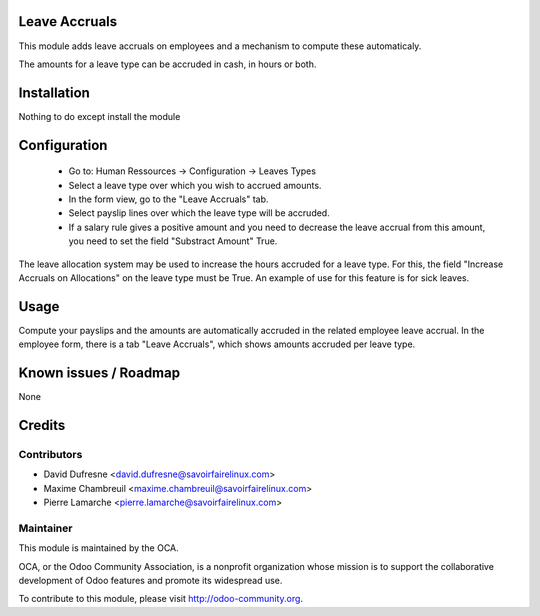 Leave Accruals
==============

This module adds leave accruals on employees and a mechanism to compute these
automaticaly.

The amounts for a leave type can be accruded
in cash, in hours or both.


Installation
============

Nothing to do except install the module


Configuration
=============

 - Go to: Human Ressources -> Configuration -> Leaves Types
 - Select a leave type over which you wish to accrued amounts.
 - In the form view, go to the "Leave Accruals" tab.
 - Select payslip lines over which the leave type will be accruded.
 - If a salary rule gives a positive amount and you need to decrease the leave accrual from this amount,
   you need to set the field "Substract Amount" True.

The leave allocation system may be used to increase the hours accruded for a leave type.
For this, the field "Increase Accruals on Allocations" on the leave type must be True.
An example of use for this feature is for sick leaves.


Usage
=====

Compute your payslips and the amounts are automatically accruded in the related employee leave accrual.
In the employee form, there is a tab "Leave Accruals", which shows amounts accruded per leave type.


Known issues / Roadmap
======================

None


Credits
=======

Contributors
------------

.. image:: http://sflx.ca/logo
   :alt: Savoir-faire Linux
   :target: http://sflx.ca

* David Dufresne <david.dufresne@savoirfairelinux.com>
* Maxime Chambreuil <maxime.chambreuil@savoirfairelinux.com>
* Pierre Lamarche <pierre.lamarche@savoirfairelinux.com>

Maintainer
----------

.. image:: http://odoo-community.org/logo.png
   :alt: Odoo Community Association
   :target: http://odoo-community.org

This module is maintained by the OCA.

OCA, or the Odoo Community Association, is a nonprofit organization whose mission is to support the collaborative development of Odoo features and promote its widespread use.

To contribute to this module, please visit http://odoo-community.org.